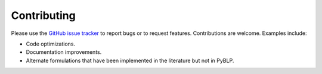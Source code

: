 Contributing
============

Please use the `GitHub issue tracker <https://github.com/jeffgortmaker/pyblp/issues>`_ to report bugs or to request features. Contributions are welcome. Examples include:

- Code optimizations.
- Documentation improvements.
- Alternate formulations that have been implemented in the literature but not in PyBLP.
